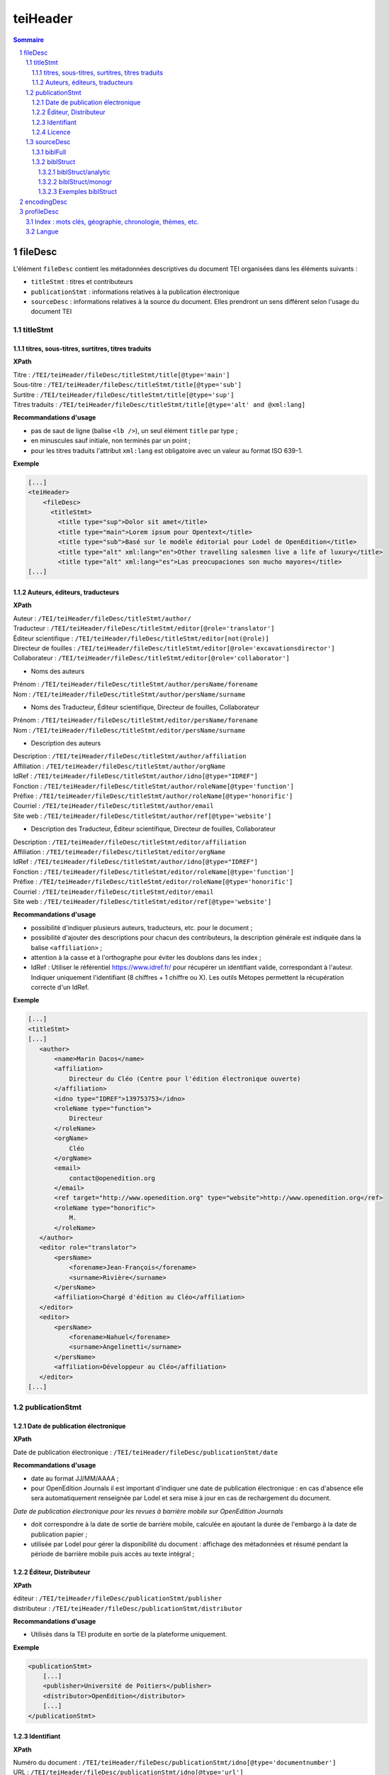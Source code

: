 .. _tei-teiHeader:

teiHeader
####################################################################

.. contents:: Sommaire
   :depth: 5

.. sectnum::
   :depth: 5
   :start: 1

.. _tei-teiHeader-fileDesc:

fileDesc
====================================================================

L'élément ``fileDesc`` contient les métadonnées descriptives du document TEI organisées dans les éléments suivants : 

- ``titleStmt`` : titres et contributeurs 
- ``publicationStmt`` : informations relatives à la publication électronique
- ``sourceDesc`` : informations relatives à la source du document. Elles prendront un sens différent selon l'usage du document TEI 

.. _tei-teiHeader-titleStmt:

titleStmt
--------------------------------------------------------------------

.. _tei-teiHeader-titres:

titres, sous-titres, surtitres, titres traduits
********************************************************************

**XPath**

| Titre : ``/TEI/teiHeader/fileDesc/titleStmt/title[@type='main']``
| Sous-titre : ``/TEI/teiHeader/fileDesc/titleStmt/title[@type='sub']``
| Surtitre : ``/TEI/teiHeader/fileDesc/titleStmt/title[@type='sup']``
| Titres traduits : ``/TEI/teiHeader/fileDesc/titleStmt/title[@type='alt' and @xml:lang]``


**Recommandations d'usage**

-  pas de saut de ligne (balise ``<lb />``), un seul élément ``title`` par type ;
-  en minuscules sauf initiale, non terminés par un point ;
-  pour les titres traduits l'attribut ``xml:lang`` est obligatoire avec un valeur au format ISO 639-1.


**Exemple**

.. code-block:: xml

   [...]
   <teiHeader>
       <fileDesc>
         <titleStmt>
           <title type="sup">Dolor sit amet</title>
           <title type="main">Lorem ipsum pour Opentext</title>
           <title type="sub">Basé sur le modèle éditorial pour Lodel de OpenEdition</title>
           <title type="alt" xml:lang="en">Other travelling salesmen live a life of luxury</title>
           <title type="alt" xml:lang="es">Las preocupaciones son mucho mayores</title>
   [...]



.. _tei-teiHeader-auteurs:

Auteurs, éditeurs, traducteurs
********************************************************************

**XPath**

| Auteur : ``/TEI/teiHeader/fileDesc/titleStmt/author/``
| Traducteur : ``/TEI/teiHeader/fileDesc/titleStmt/editor[@role='translator']``
| Éditeur scientifique : ``/TEI/teiHeader/fileDesc/titleStmt/editor[not(@role)]``
| Directeur de fouilles : ``/TEI/teiHeader/fileDesc/titleStmt/editor[@role='excavationsdirector']``
| Collaborateur : ``/TEI/teiHeader/fileDesc/titleStmt/editor[@role='collaborator']``

- Noms des auteurs

| Prénom : ``/TEI/teiHeader/fileDesc/titleStmt/author/persName/forename``
| Nom : ``/TEI/teiHeader/fileDesc/titleStmt/author/persName/surname``
  
- Noms des Traducteur, Éditeur scientifique, Directeur de fouilles, Collaborateur

| Prénom : ``/TEI/teiHeader/fileDesc/titleStmt/editor/persName/forename``
| Nom : ``/TEI/teiHeader/fileDesc/titleStmt/editor/persName/surname``

- Description des auteurs

| Description : ``/TEI/teiHeader/fileDesc/titleStmt/author/affiliation``
| Affiliation : ``/TEI/teiHeader/fileDesc/titleStmt/author/orgName``
| IdRef : ``/TEI/teiHeader/fileDesc/titleStmt/author/idno[@type="IDREF"]``
| Fonction : ``/TEI/teiHeader/fileDesc/titleStmt/author/roleName[@type='function']``
| Préfixe : ``/TEI/teiHeader/fileDesc/titleStmt/author/roleName[@type='honorific']``
| Courriel : ``/TEI/teiHeader/fileDesc/titleStmt/author/email``
| Site web : ``/TEI/teiHeader/fileDesc/titleStmt/author/ref[@type='website']``

- Description des Traducteur, Éditeur scientifique, Directeur de fouilles, Collaborateur

| Description : ``/TEI/teiHeader/fileDesc/titleStmt/editor/affiliation``
| Affiliation : ``/TEI/teiHeader/fileDesc/titleStmt/editor/orgName``
| IdRef : ``/TEI/teiHeader/fileDesc/titleStmt/author/idno[@type="IDREF"]``
| Fonction : ``/TEI/teiHeader/fileDesc/titleStmt/editor/roleName[@type='function']``
| Préfixe : ``/TEI/teiHeader/fileDesc/titleStmt/editor/roleName[@type='honorific']``
| Courriel : ``/TEI/teiHeader/fileDesc/titleStmt/editor/email``
| Site web : ``/TEI/teiHeader/fileDesc/titleStmt/editor/ref[@type='website']``


**Recommandations d'usage**

- possibilité d'indiquer plusieurs auteurs, traducteurs, etc. pour le document ;
- possibilité d'ajouter des descriptions pour chacun des contributeurs, la description générale est indiquée dans la balise ``<affiliation>`` ;
- attention à la casse et à l'orthographe pour éviter les doublons dans les index ;
- IdRef : Utiliser le référentiel https://www.idref.fr/ pour récupérer un identifiant valide, correspondant à l'auteur. Indiquer uniquement l'identifiant (8 chiffres + 1 chiffre ou X). Les outils Métopes permettent la récupération correcte d'un IdRef.

.. 2 possibilités d'encodage pour les noms de personnes : ``<name>`` ou ``<persName>``

.. Veillez à ce que les prénoms et noms soient affichés dans cet ordre et
.. en minuscule sauf initiale. Cet ordre est important car Lodel va en
.. déduire le prénom (premier mot) et le nom (deuxième mot) au moment de
.. l’importation. En cas de nom composé, il faut utiliser des espaces
.. insécables
.. (`http://fr.wikipedia.org/​wiki/​Espace_ins%C3%A9cable <http://fr.wikipedia.org/​wiki/​Espace_ins%C3%A9cable>`__)
.. entre les différentes parties du nom composé. De cette manière Lodel
.. distinguera correctement prénoms et noms. Cette recommandation n'est pas
.. nécessaire pour les prénoms composés.


**Exemple**

.. code-block:: xml

    [...]
    <titleStmt>
    [...]
       <author>
           <name>Marin Dacos</name>
           <affiliation>
               Directeur du Cléo (Centre pour l'édition électronique ouverte)
           </affiliation>
           <idno type="IDREF">139753753</idno>
           <roleName type="function">
               Directeur
           </roleName>
           <orgName>
               Cléo
           </orgName>
           <email>
               contact@openedition.org
           </email>
           <ref target="http://www.openedition.org" type="website">http://www.openedition.org</ref>
           <roleName type="honorific">
               M.
           </roleName>
       </author>
       <editor role="translator">
           <persName>
               <forename>Jean-François</forename>
               <surname>Rivière</surname>
           </persName>
           <affiliation>Chargé d'édition au Cléo</affiliation>
       </editor>
       <editor>
           <persName>
               <forename>Nahuel</forename>
               <surname>Angelinetti</surname>
           </persName>
           <affiliation>Développeur au Cléo</affiliation>
       </editor>
    [...]


.. _tei-teiHeader-publicationStmt:

publicationStmt
--------------------------------------------------------------------

.. _tei-teiHeader-date:

Date de publication électronique
********************************************************************

**XPath**

| Date de publication électronique : ``/TEI/teiHeader/fileDesc/publicationStmt/date``


**Recommandations d'usage**

- date au format JJ/MM/AAAA ;
- pour OpenEdition Journals il est important d'indiquer une date de publication électronique : en cas d'absence elle sera automatiquement renseignée par Lodel et sera mise à jour en cas de rechargement du document.

*Date de publication électronique pour les revues à barrière mobile sur OpenEdition Journals*

- doit correspondre à la date de sortie de barrière mobile, calculée en ajoutant la durée de l'embargo à la date de publication papier ; 
- utilisée par Lodel pour gérer la disponibilité du document : affichage des métadonnées et résumé pendant la période de barrière mobile puis accès au texte intégral ;


.. _tei-teiHeader-publisher:

Éditeur, Distributeur
********************************************************************

**XPath**

| éditeur : ``/TEI/teiHeader/fileDesc/publicationStmt/publisher``
| distributeur : ``/TEI/teiHeader/fileDesc/publicationStmt/distributor``


**Recommandations d'usage**

- Utilisés dans la TEI produite en sortie de la plateforme uniquement.

**Exemple**

.. code-block:: xml

    <publicationStmt>
        [...]
        <publisher>Université de Poitiers</publisher>
        <distributor>OpenEdition</distributor>
        [...]
    </publicationStmt>

.. _tei-teiHeader-idno:

Identifiant
********************************************************************

**XPath**

| Numéro du document : ``/TEI/teiHeader/fileDesc/publicationStmt/idno[@type='documentnumber']``
| URL : ``/TEI/teiHeader/fileDesc/publicationStmt/idno[@type='url']``
| DOI : ``/TEI/teiHeader/fileDesc/publicationStmt/idno[@type='doi']``


**Recommandations d'usage**

- Numéro du document : information éditoriale affichée dans la référence électronique du document, utilisé pour faciliter la citation des documents électroniques ;
- URL et DOI : utilisés dans la TEI produite en sortie de la plateforme uniquement.

**Exemple**

.. code-block:: xml

    <publicationStmt>
        [...]
        <idno type="documentnumber">24</idno>
        <idno type="url">http://journals.openedition.org/remi/7777</idno>
        <idno type="doi">10.4000/remi.7777</idno>
        [...]
    </publicationStmt>



.. _tei-teiHeader-availability:

Licence
********************************************************************

**XPath**

| Licence : ``/TEI/teiHeader/fileDesc/publicationStmt/availability``

**Recommandations d'usage**

- Utilisé pour renseigner la licence qui s'applique au document, ajoute une entrée à l'index licence du site.

**Exemple**

.. code-block:: xml

    <publicationStmt>
        [...]
        <availability>La revue In Situ. Au regard des sciences sociales 
                      est mise à disposition selon les termes de la Licence Creative Commons 
                      Attribution - Pas d'Utilisation Commerciale - Pas de Modification 4.0 International.
        </availability>
        [...]
    </publicationStmt>




.. _tei-teiHeader-sourceDesc:

sourceDesc
--------------------------------------------------------------------	

.. note::

   L'élément ``sourceDesc`` contient les informations relatives au document source qui a servi à produire ce document TEI. 
   Il prendra un sens différent selon l'usage du document TEI :

   - à l'import dans Lodel, ``sourceDesc`` contiendra les métadonnées relatives à l'édition papier le cas échéant ;
   - à l'export ``sourceDesc`` contiendra les métadonnées du contexte de publication sur OpenEdition (sur la revue, le numéro...).


.. _tei-teiHeader-biblFull:

biblFull
********************************************************************

.. warning::

   L'élément ``biblFull`` n'est plus supporté à partir de la version 1.6.2 du schéma XML TEI OpenEdition


.. _tei-teiHeader-biblStruct:

biblStruct
********************************************************************

.. warning::

   L'élément ``biblStruct`` est supporté :
   
   - import OEJ : à partir de la version 1.6.2 du schéma XML TEI OpenEdition ;
   - export OE : à partir de la version 1.6.0 du schéma XML TEI OpenEdition.


.. _tei-teiHeader-biblStruct-analytic:

biblStruct/analytic
~~~~~~~~~~~~~~~~~~~~~~~~~~~~~~~~~~~~~~~~~~~~~~~~~~~~~~~~~~~~~~~~~~~~

**XPath**

| Titre : ``/TEI/teiHeader/sourceDesc/biblStruct/analytic/title[@type='main']``
| Sous-titre : ``/TEI/teiHeader/sourceDesc/biblStruct/analytic/title[@type='sub']``
| Surtitre : ``/TEI/teiHeader/sourceDesc/biblStruct/analytic/title[@type='sup']``
| Titres traduits : ``/TEI/teiHeader/sourceDesc/biblStruct/analytic/title[@type='alt' and @xml:lang]``
| Auteur : ``/TEI/teiHeader/sourceDesc/biblStruct/analytic/author/``
| Traducteur : ``/TEI/teiHeader/sourceDesc/biblStruct/analytic/editor[@role='translator']``
| Éditeur scientifique : ``/TEI/teiHeader/sourceDesc/biblStruct/analytic/editor[not(@role)]``
| Directeur de fouilles : ``/TEI/teiHeader/sourceDesc/biblStruct/analytic/editor[@role='excavationsdirector']``
| Collaborateur : ``/TEI/teiHeader/sourceDesc/biblStruct/analytic/editor[@role='collaborator']``



**Recommandations d'usage**

- Utilisé uniquement à l'export TEI OE, l'élément ``analytic`` contient les titres et les contributeurs du document TEI.

.. _tei-teiHeader-biblStruct-monogr:

biblStruct/monogr
~~~~~~~~~~~~~~~~~~~~~~~~~~~~~~~~~~~~~~~~~~~~~~~~~~~~~~~~~~~~~~~~~~~~

**XPath**

- Titres

| Titre de la revue (revue) :
| ``/TEI/teiHeader/sourceDesc/biblStruct/monogr/title[@level='j']``
| Titre de la rubrique pour les articles publiés hors numéro (revue) : 
| ``/TEI/teiHeader/sourceDesc/biblStruct/monogr/title[@level='s']``
| Titre traduit de la rubrique pour les articles publiés hors numéro (revue) : 
| ``TEI/teiHeader/sourceDesc/biblStruct/monogr/title[@level='s' and @type='alt']``
| Titre du numéro (revue) : 
| ``/TEI/teiHeader/sourceDesc/biblStruct/monogr/title[@level='m']``
| Titre traduit du numéro (revue) : 
| ``/TEI/teiHeader/sourceDesc/biblStruct/monogr/title[@level='m' and @type='alt']``

- Identifiants (revue)

| ISSN électronique :
| ``/TEI/teiHeader/sourceDesc/biblStruct/monogr/idno[@type='eISSN']``
| ISSN édition papier :
| ``/TEI/teiHeader/sourceDesc/biblStruct/monogr/idno[@type='pISSN']``
| URL du numéro : 
| ``/TEI/teiHeader/sourceDesc/biblStruct/monogr/idno[@type='url' and @subtype='issue']``
| DOI du numéro : 
| ``/TEI/teiHeader/sourceDesc/biblStruct/monogr/idno[@type='doi' and @subtype='issue']``
| URL de la rubrique : 
| ``/TEI/teiHeader/sourceDesc/biblStruct/monogr/idno[@type='url' and @subtype='serie']``
| DOI de la rubrique : 
| ``/TEI/teiHeader/sourceDesc/biblStruct/monogr/idno[@type='doi' and @subtype='serie']``

- Informations sur l'édition papier

| Pagination de l'édition papier (revue):
| ``/TEI/teiHeader/sourceDesc/biblStruct/monogr/imprint/biblScope[@unit='page']``
| Numéro (revue) :
| ``/TEI/teiHeader/sourceDesc/biblStruct/monogr/imprint/biblScope[@unit='issue']``
| Date de publication papier (revue): 
| ``/TEI/teiHeader/sourceDesc/biblStruct/monogr/imprint/date[@type='published']``  
| Éditeur (revue): 
| ``/TEI/teiHeader/sourceDesc/biblStruct/monogr/imprint/publisher``


**Recommandations d'usage**

- dans l'export TEI OE, l'élément ``monogr`` contient les métadonnées relatives à l'environnement de publication du document TEI (numéro, rubrique, revue) ;
- pour l'import d'articles sur OpenEdition Journals (import OJ), les éléments suivants sont utilisables :

   - pagination de l'édition papier (import OJ) ; 
   - date de publication papier (import OJ). 

- Date de publication papier : date au format JJ/MM/AAAA ; 
- Pagination :  renseignée en chiffres romains (V-XXV) ou en chiffres arabes (5-25), sans les mentions p. ou pp. ;
- Notice biblio : utilisée pour préciser la notice bibliographique du document papier.


Exemples biblStruct
~~~~~~~~~~~~~~~~~~~~~~~~~~~~~~~~~~~~~~~~~~~~~~~~~~~~~~~~~~~~~~~~~~~~

**Exemple d'article de revue (import OEJ)**

.. code-block:: xml

    [...]
    <sourceDesc>
       <biblStruct>
           <monogr>
               <imprint>
                    <biblScope unit="page">39-56</biblScope>
                    <date type="published" when="2016-10-24">2016-10-24</date>
                </imprint>
            </monogr>
        </biblStruct>
    </sourceDesc> 


 
.. _tei-teiHeader-encodingDesc:

encodingDesc
==========================================================

Contient des déclarations de mise en forme dans l'élément ``tagsDecl``. Voir :ref:`tei-teibody-mises-en-forme` 


.. _tei-teiHeader-profileDesc:

profileDesc
==========================================================

 
.. _tei-teiHeader-index:

Index : mots clés, géographie, chronologie, thèmes, etc.
----------------------------------------------------------

**XPath**

| Index :  ``/TEI/teiHeader/profileDesc/textClass/keywords[@scheme and @xml:lang]/list/item``

| Index de personnes, utilisation de ``<persName>`` : ``/TEI/teiHeader/profileDesc/textClass/keywords[@scheme]/list/item/persName/forename`` et ``/TEI/teiHeader/profileDesc/textClass/keywords[@scheme]/list/item/persName/surname``
  

**Recommandations d'usage**

- valeurs autorisées pour l'attribut 'scheme' :

 * ``<keywords scheme="keywords" lang="fr">`` : index de mots clés (attribut 'xml:lang' obligatoire avec une valeur au format ISO 639-1) ;
 * ``<keywords scheme="geographical">`` : index géographique, lieux ;
 * ``<keywords scheme="chronological">`` : index chronologique, périodes ;
 * ``<keywords scheme="subject">`` : index thématique, sujets ;
 * ``<keywords scheme="personcited">`` : personnes citées (index de personne).

- attention à la casse et à l'orthographe pour éviter les doublons dans les index.



.. Pour les personnes citées, on peut utiliser la balise ``<name>`` ou ``<persname>`` (se référer à la sections auteurs pour les précisions).


**Exemple**

.. code-block:: xml

   <profileDesc>
   [...]
       <textClass>
           <keywords scheme="keyword" xml:lang="fr">
               <list>
                   <item>aenean</item>
                   <item>commodo</item>
                   <item>ligula</item>
                   <item>eget</item>
                   <item>dolor</item>
               </list>
           </keywords>
           <keywords scheme="chronological">
               <list>
                   <item>XXIe siecle</item>
               </list>
           </keywords>
           <keywords scheme="geographical">
               <list>
                   <item>France</item>
                   <item>Ile de France</item>
                   <item>Paris</item>
               </list>
           </keywords>
           <keywords scheme="personcited">
             <list>
                 <item>
                     <persName>
                         <forename>Olivier</forename>
                         <surname>Dumond</surname>
                     </persName>
                 </item>
             </list>
           </keywords>
   [...]


.. _tei-teiHeader-langue:

Langue
----------------------------------------------------------

**XPath**

| Langue : ``/TEI/teiHeader/profileDesc/langUsage/language``

**Recommandations d'usage**

- Langue : valeur au format ISO 639-1 ;

**Exemple**

.. code-block:: xml

   <profileDesc>
       <langUsage>
           <language>fr</language>
       </langUsage>
   [...]
